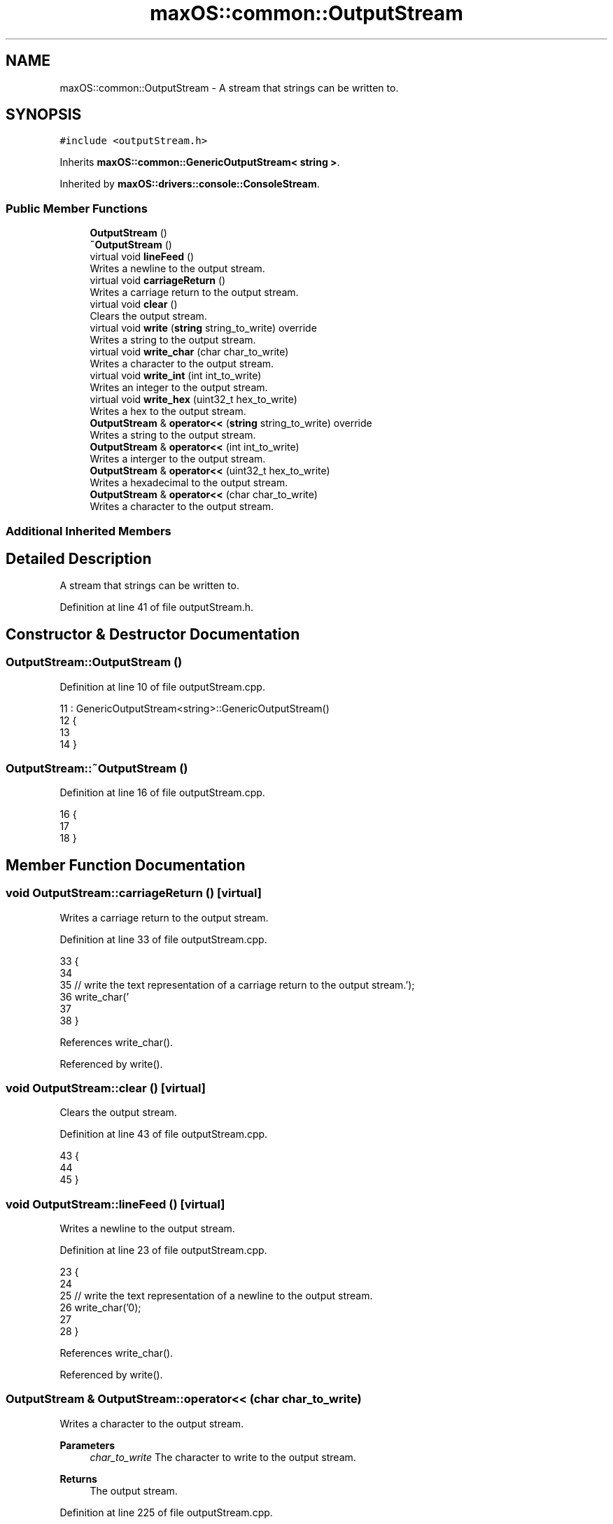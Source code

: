 .TH "maxOS::common::OutputStream" 3 "Mon Jan 8 2024" "Version 0.1" "Max OS" \" -*- nroff -*-
.ad l
.nh
.SH NAME
maxOS::common::OutputStream \- A stream that strings can be written to\&.  

.SH SYNOPSIS
.br
.PP
.PP
\fC#include <outputStream\&.h>\fP
.PP
Inherits \fBmaxOS::common::GenericOutputStream< string >\fP\&.
.PP
Inherited by \fBmaxOS::drivers::console::ConsoleStream\fP\&.
.SS "Public Member Functions"

.in +1c
.ti -1c
.RI "\fBOutputStream\fP ()"
.br
.ti -1c
.RI "\fB~OutputStream\fP ()"
.br
.ti -1c
.RI "virtual void \fBlineFeed\fP ()"
.br
.RI "Writes a newline to the output stream\&. "
.ti -1c
.RI "virtual void \fBcarriageReturn\fP ()"
.br
.RI "Writes a carriage return to the output stream\&. "
.ti -1c
.RI "virtual void \fBclear\fP ()"
.br
.RI "Clears the output stream\&. "
.ti -1c
.RI "virtual void \fBwrite\fP (\fBstring\fP string_to_write) override"
.br
.RI "Writes a string to the output stream\&. "
.ti -1c
.RI "virtual void \fBwrite_char\fP (char char_to_write)"
.br
.RI "Writes a character to the output stream\&. "
.ti -1c
.RI "virtual void \fBwrite_int\fP (int int_to_write)"
.br
.RI "Writes an integer to the output stream\&. "
.ti -1c
.RI "virtual void \fBwrite_hex\fP (uint32_t hex_to_write)"
.br
.RI "Writes a hex to the output stream\&. "
.ti -1c
.RI "\fBOutputStream\fP & \fBoperator<<\fP (\fBstring\fP string_to_write) override"
.br
.RI "Writes a string to the output stream\&. "
.ti -1c
.RI "\fBOutputStream\fP & \fBoperator<<\fP (int int_to_write)"
.br
.RI "Writes a interger to the output stream\&. "
.ti -1c
.RI "\fBOutputStream\fP & \fBoperator<<\fP (uint32_t hex_to_write)"
.br
.RI "Writes a hexadecimal to the output stream\&. "
.ti -1c
.RI "\fBOutputStream\fP & \fBoperator<<\fP (char char_to_write)"
.br
.RI "Writes a character to the output stream\&. "
.in -1c
.SS "Additional Inherited Members"
.SH "Detailed Description"
.PP 
A stream that strings can be written to\&. 
.PP
Definition at line 41 of file outputStream\&.h\&.
.SH "Constructor & Destructor Documentation"
.PP 
.SS "OutputStream::OutputStream ()"

.PP
Definition at line 10 of file outputStream\&.cpp\&.
.PP
.nf
11 : GenericOutputStream<string>::GenericOutputStream()
12 {
13 
14 }
.fi
.SS "OutputStream::~OutputStream ()"

.PP
Definition at line 16 of file outputStream\&.cpp\&.
.PP
.nf
16                             {
17 
18 }
.fi
.SH "Member Function Documentation"
.PP 
.SS "void OutputStream::carriageReturn ()\fC [virtual]\fP"

.PP
Writes a carriage return to the output stream\&. 
.PP
Definition at line 33 of file outputStream\&.cpp\&.
.PP
.nf
33                                   {
34 
35     // write the text representation of a carriage return to the output stream\&.
36     write_char('\r');
37 
38 }
.fi
.PP
References write_char()\&.
.PP
Referenced by write()\&.
.SS "void OutputStream::clear ()\fC [virtual]\fP"

.PP
Clears the output stream\&. 
.PP
Definition at line 43 of file outputStream\&.cpp\&.
.PP
.nf
43                          {
44 
45 }
.fi
.SS "void OutputStream::lineFeed ()\fC [virtual]\fP"

.PP
Writes a newline to the output stream\&. 
.PP
Definition at line 23 of file outputStream\&.cpp\&.
.PP
.nf
23                             {
24 
25     // write the text representation of a newline to the output stream\&.
26     write_char('\n');
27 
28 }
.fi
.PP
References write_char()\&.
.PP
Referenced by write()\&.
.SS "\fBOutputStream\fP & OutputStream::operator<< (char char_to_write)"

.PP
Writes a character to the output stream\&. 
.PP
\fBParameters\fP
.RS 4
\fIchar_to_write\fP The character to write to the output stream\&. 
.RE
.PP
\fBReturns\fP
.RS 4
The output stream\&. 
.RE
.PP

.PP
Definition at line 225 of file outputStream\&.cpp\&.
.PP
.nf
225                                                          {
226 
227     // Call the writeChar function to write the character to the output stream
228     write_char(char_to_write);
229 
230     // Return the output stream
231     return *this;
232 
233 }
.fi
.PP
References write_char()\&.
.SS "\fBOutputStream\fP & OutputStream::operator<< (int int_to_write)"

.PP
Writes a interger to the output stream\&. 
.PP
\fBParameters\fP
.RS 4
\fIint_to_write\fP The integer to write to the output stream\&. 
.RE
.PP
\fBReturns\fP
.RS 4
The output stream\&. 
.RE
.PP

.PP
Definition at line 183 of file outputStream\&.cpp\&.
.PP
.nf
183                                                          {
184 
185     // Call the writeInt function to write the integer to the output stream
186     write_int(int_to_write);
187 
188     // Return the output stream
189     return *this;
190 }
.fi
.PP
References write_int()\&.
.SS "\fBOutputStream\fP & OutputStream::operator<< (\fBstring\fP string_to_write)\fC [override]\fP, \fC [virtual]\fP"

.PP
Writes a string to the output stream\&. 
.PP
\fBParameters\fP
.RS 4
\fIstring_to_write\fP The string to write to the output stream\&. 
.RE
.PP
\fBReturns\fP
.RS 4
The output stream\&. 
.RE
.PP

.PP
Reimplemented from \fBmaxOS::common::GenericOutputStream< string >\fP\&.
.PP
Definition at line 211 of file outputStream\&.cpp\&.
.PP
.nf
211                                                                {
212 
213     // Call the write function to write the string to the output stream
214     write(string_to_write);
215 
216     // Return the output stream
217     return *this;
218 }
.fi
.PP
References write()\&.
.SS "\fBOutputStream\fP & OutputStream::operator<< (uint32_t hex_to_write)"

.PP
Writes a hexadecimal to the output stream\&. 
.PP
\fBParameters\fP
.RS 4
\fIhex_to_write\fP The hex to write to the output stream\&. 
.RE
.PP
\fBReturns\fP
.RS 4
The output stream\&. 
.RE
.PP

.PP
Definition at line 197 of file outputStream\&.cpp\&.
.PP
.nf
197                                                               {
198 
199     // Call the write_hex function to write the hex to the output stream
200     write_hex(hex_to_write);
201 
202     // Return the output stream
203     return *this;
204 }
.fi
.PP
References write_hex()\&.
.SS "void OutputStream::write (\fBstring\fP string_to_write)\fC [override]\fP, \fC [virtual]\fP"

.PP
Writes a string to the output stream\&. 
.PP
\fBParameters\fP
.RS 4
\fIstring_to_write\fP The string to write to the output stream\&. 
.RE
.PP

.PP
Reimplemented from \fBmaxOS::common::GenericOutputStream< string >\fP\&.
.PP
Definition at line 51 of file outputStream\&.cpp\&.
.PP
.nf
51                                                {
52 
53 
54     // Loop through the string
55     for (int i = 0; i < string_to_write\&.length(); ++i) {
56 
57       // Switch on the current character
58       switch (string_to_write[i]) {
59 
60         // If the current character is a newline
61         case '\n':
62 
63           // write a newline to the output stream
64           lineFeed();
65           break;
66 
67         // If the current character is a carriage return
68         case '\r':
69 
70           // write a carriage return to the output stream
71           carriageReturn();
72           break;
73 
74         // If the current character is a null terminator
75         case '\0':
76           return;
77 
78         // If the current character is any other character
79         default:
80 
81           // write the current character to the output stream
82           write_char(string_to_write[i]);
83           break;
84 
85       }
86     }
87 }
.fi
.PP
References carriageReturn(), maxOS::drivers::peripherals::i, maxOS::String::length(), lineFeed(), and write_char()\&.
.PP
Referenced by maxOS::system::Multiboot::check_flags(), maxOS::hardwarecommunication::InterruptManager::handle_interrupt_request(), maxOS::net::InternetProtocolHandler::handleEthernetframePayload(), maxOS::net::TransmissionControlProtocolHandler::handleInternetProtocolPayload(), maxOS::hardwarecommunication::PeripheralComponentInterconnectController::list_known_deivce(), operator<<(), maxOS::hardwarecommunication::PeripheralComponentInterconnectController::select_drivers(), maxOS::net::EthernetFrameHandler::sendEthernetFrame(), and write_hex()\&.
.SS "void OutputStream::write_char (char char_to_write)\fC [virtual]\fP"

.PP
Writes a character to the output stream\&. 
.PP
\fBParameters\fP
.RS 4
\fIchar_to_write\fP The character to write to the output stream\&. 
.RE
.PP

.PP
Reimplemented in \fBmaxOS::drivers::console::ConsoleStream\fP\&.
.PP
Definition at line 93 of file outputStream\&.cpp\&.
.PP
.nf
93                                   {
94 
95 }
.fi
.PP
Referenced by carriageReturn(), lineFeed(), operator<<(), write(), write_hex(), and write_int()\&.
.SS "void OutputStream::write_hex (uint32_t hex_to_write)\fC [virtual]\fP"

.PP
Writes a hex to the output stream\&. 
.PP
\fBParameters\fP
.RS 4
\fIwriteHex\fP The hex to write to the output stream\&. 
.RE
.PP

.PP
Definition at line 149 of file outputStream\&.cpp\&.
.PP
.nf
149                                                   {
150 
151     // write the hex prefix to the output stream
152     write("0x");
153 
154     // If the hex is 0 then write a 0 to the output stream and return as no more calculations are needed
155     if (hex_to_write == 0) {
156         write("0");
157         return;
158     }
159 
160     int length = 0;
161     unsigned int ibak = hex_to_write;
162     while(ibak > 0)
163     {
164         ibak /= 16;
165         length++;
166     }
167     for(; length > 0; length--)
168     {
169         ibak = hex_to_write;
170         for(int j = 1; j < length; j++)
171             ibak /= 16;
172         const string Hex = "0123456789ABCDEF";
173         write_char(Hex[ibak % 16]);
174     }
175 
176 }
.fi
.PP
References maxOS::drivers::peripherals::j, length, write(), and write_char()\&.
.PP
Referenced by maxOS::system::Multiboot::check_flags(), maxOS::net::EthernetFrameHandler::DataReceived(), maxOS::drivers::Driver::error_message(), maxOS::drivers::ethernet::EthernetDriver::FireDataReceived(), maxOS::hardwarecommunication::InterruptManager::handle_interrupt_request(), maxOS::hardwarecommunication::PeripheralComponentInterconnectController::list_known_deivce(), operator<<(), and maxOS::drivers::ethernet::EthernetDriver::Send()\&.
.SS "void OutputStream::write_int (int int_to_write)\fC [virtual]\fP"

.PP
Writes an integer to the output stream\&. 
.PP
\fBParameters\fP
.RS 4
\fIint_to_write\fP The integer to write to the output stream\&. 
.RE
.PP

.PP
Definition at line 101 of file outputStream\&.cpp\&.
.PP
.nf
101                                              {
102 
103     // If the integer is 0 then write a 0 to the output stream and return as no more calculations are needed
104     if (int_to_write == 0) {
105       write_char('0');
106         return;
107     }
108 
109     // Store the int to write in a temporary variable
110     int temp_write_int = int_to_write;
111 
112     // If the integer is negative then write a minus sign to the output stream and make the integer positive
113     bool is_negative = int_to_write <= 0;
114     if (is_negative) {
115       write_char('-');
116       temp_write_int = -temp_write_int;
117     }
118 
119 // Check how many digits the integer has by dividing it by 10 until it is 0 (rounded automatically)
120     int digits = 0;
121     int temp = temp_write_int; // Copy the value to avoid modifying the original
122     do {
123         temp /= 10;
124         digits++;
125     } while (temp != 0);
126 
127 // Loop through each digit of the integer
128     for (int current_digit = digits; current_digit > 0; --current_digit) {
129 
130         // Calculate the divisor to extract the current digit
131         int divisor = 1;
132         for (int i = 1; i < current_digit; i++) {
133             divisor *= 10;
134         }
135 
136         // Calculate the current digit
137         int current_digit_value = (temp_write_int / divisor) % 10;
138 
139         // write the current digit to the output stream
140         write_char('0' + current_digit_value);
141     }
142 
143 }
.fi
.PP
References maxOS::drivers::peripherals::i, and write_char()\&.
.PP
Referenced by operator<<()\&.

.SH "Author"
.PP 
Generated automatically by Doxygen for Max OS from the source code\&.

